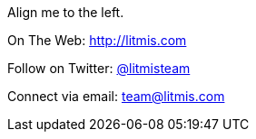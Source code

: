 [.text-center]

image:/assets/pase_intro_cover.bmp[alt=""]

[.text-center]
Align me to the left.

[.text-center]
On The Web: http://litmis.com[http://litmis.com]
[.text-center]
Follow on Twitter: http://twitter.com/litmisteam[@litmisteam]
[.text-center]
Connect via email: team@litmis.com
